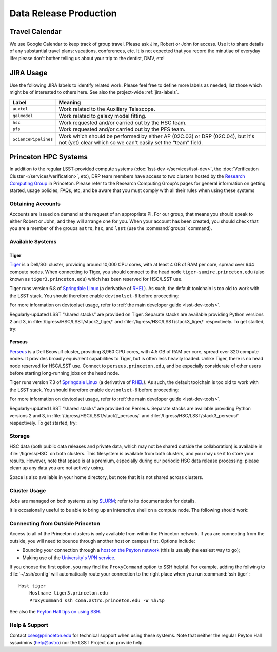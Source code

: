 #######################
Data Release Production
#######################

Travel Calendar
===============

We use Google Calendar to keep track of group travel.
Please ask Jim, Robert or John for access.
Use it to share details of any substantial travel plans: vacations, conferences, etc.
It is not expected that you record the minutiae of everyday life: please don't bother telling us about your trip to the dentist, DMV, etc!

JIRA Usage
==========

Use the following JIRA labels to identify related work.
Please feel free to define more labels as needed; list those which might be of interested to others here.
See also the project-wide :ref:`jira-labels`.

==================== =============================================================================================================================================
Label                Meaning
==================== =============================================================================================================================================
``auxtel``           Work related to the Auxiliary Telescope.
``galmodel``         Work related to galaxy model fitting.
``hsc``              Work requested and/or carried out by the HSC team.
``pfs``              Work requested and/or carried out by the PFS team.
``SciencePipelines`` Work which should be performed by either AP (02C.03) or DRP (02C.04), but it's not (yet) clear which so we can't easily set the “team” field.
==================== =============================================================================================================================================

Princeton HPC Systems
=====================

In addition to the regular LSST-provided compute systems (:doc:`lsst-dev </services/lsst-dev>`, the :doc:`Verification Cluster </services/verification>`, etc), DRP team members have access to two clusters hosted by the `Research Computing Group <http://www.princeton.edu/researchcomputing/index.xml>`_ in Princeton.
Please refer to the Research Computing Group's pages for general information on getting started, usage policies, FAQs, etc, and be aware that you must comply with all their rules when using these systems

Obtaining Accounts
------------------

Accounts are issued on demand at the request of an appropriate PI.
For our group, that means you should speak to either Robert or John, and they will arrange one for you.
When your account has been created, you should check that you are a member of the groups ``astro``, ``hsc``, and ``lsst`` (use the :command:`groups` command).

Available Systems
-----------------

Tiger
^^^^^

`Tiger <http://www.princeton.edu/researchcomputing/computational-hardware/tiger/>`_ is a Dell/SGI cluster, providing around 10,000 CPU cores, with at least 4 GB of RAM per core, spread over 644 compute nodes.
When connecting to Tiger, you should connect to the head node ``tiger-sumire.princeton.edu`` (also known as ``tiger3.princeton.edu``) which has been reserved for HSC/LSST use.

Tiger runs version 6.8 of `Springdale Linux <https://puias.math.ias.edu>`_ (a derivative of `RHEL <https://www.redhat.com/en/technologies/linux-platforms/enterprise-linux>`_).
As such, the default toolchain is too old to work with the LSST stack.
You should therefore enable ``devtoolset-6`` before proceeding:

.. prompt:: bash

  module load rh/devtoolset/6

For more information on devtoolset usage, refer to :ref:`the main developer guide <lsst-dev-tools>`.

Regularly-updated LSST “shared stacks” are provided on Tiger.
Separate stacks are available providing Python versions 2 and 3, in :file:`/tigress/HSC/LSST/stack2_tiger/` and :file:`/tigress/HSC/LSST/stack3_tiger/` respectively.
To get started, try:

.. prompt:: bash

  . /tigress/HSC/LSST/stack3_tiger/loadLSST.bash
  setup lsst_apps

Perseus
^^^^^^^

`Perseus <http://www.princeton.edu/researchcomputing/computational-hardware/perseus/>`_ is a Dell Beowulf cluster, providing 8,960 CPU cores, with 4.5 GB of RAM per core, spread over 320 compute nodes.
It provides broadly equivalent capabilities to Tiger, but is often less heavily loaded.
Unlike Tiger, there is no head node reserved for HSC/LSST use.
Connect to ``perseus.princeton.edu``, and be especially considerate of other users before starting long-running jobs on the head node.

Tiger runs version 7.3 of `Springdale Linux <https://puias.math.ias.edu>`_ (a derivative of `RHEL <https://www.redhat.com/en/technologies/linux-platforms/enterprise-linux>`_).
As such, the default toolchain is too old to work with the LSST stack.
You should therefore enable ``devtoolset-6`` before proceeding:

.. prompt:: bash

  module load rh/devtoolset/6

For more information on devtoolset usage, refer to :ref:`the main developer guide <lsst-dev-tools>`.

Regularly-updated LSST “shared stacks” are provided on Perseus.
Separate stacks are available providing Python versions 2 and 3, in :file:`/tigress/HSC/LSST/stack2_perseus/` and :file:`/tigress/HSC/LSST/stack3_perseus/` respectively.
To get started, try:

.. prompt:: bash

  . /tigress/HSC/LSST/stack3_perseus/loadLSST.bash
  setup lsst_apps

Storage
-------

HSC data (both public data releases and private data, which may not be shared outside the collaboration) is available in :file:`/tigress/HSC` on both clusters.
This filesystem is available from both clusters, and you may use it to store your results.
However, note that space is at a premium, especially during our periodic HSC data release processing: please clean up any data you are not actively using.

Space is also available in your home directory, but note that it is not shared across clusters.

Cluster Usage
-------------

Jobs are managed on both systems using `SLURM <https://slurm.schedmd.com/man_index.html>`_; refer to its documentation for details.

It is occasionally useful to be able to bring up an interactive shell on a compute node.
The following should work:

.. prompt:: bash

  salloc --nodes 1 --ntasks 16 --time=1:00:00  # hh:mm:ss

Connecting from Outside Princeton
---------------------------------

Access to all of the Princeton clusters is only available from within the Princeton network.
If you are connecting from the outside, you will need to bounce through another host on campus first.
Options include:

- Bouncing your connection through a `host on the Peyton network <http://www.astro.princeton.edu/docs/Hardware>`_ (this is usually the easiest way to go);
- Making use of the `University's VPN service <https://www.net.princeton.edu/vpn/>`_.

If you choose the first option, you may find the ``ProxyCommand`` option to SSH helpful.
For example, adding the follwing to :file:`~/.ssh/config` will automatically route your connection to the right place when you run :command:`ssh tiger`::

  Host tiger
      Hostname tiger3.princeton.edu
      ProxyCommand ssh coma.astro.princeton.edu -W %h:%p

See also the `Peyton Hall tips on using SSH <http://www.astro.princeton.edu/docs/SSH>`_.

Help & Support
--------------

Contact `cses@princeton.edu <mailto:cses@princeton.edu>`_ for technical support when using these systems.
Note that neither the regular Peyton Hall sysadmins (help@astro) nor the LSST Project can provide help.
